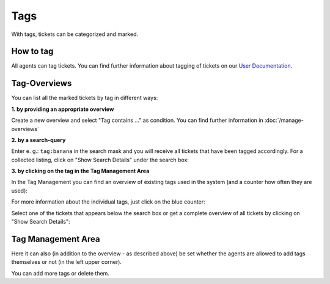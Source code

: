 Tags
****

With tags, tickets can be categorized and marked.

How to tag
----------

All agents can tag tickets. You can find further information about tagging of tickets on our `User Documentation <https://user-docs.zammad.org/en/latest/basics/service-ticket/settings/tags.html>`_.


Tag-Overviews
-------------

You can list all the marked tickets by tag in different ways:

**1. by providing an appropriate overview**

Create a new overview and select "Tag contains ..." as condition.
You can find further information in :doc:`/manage-overviews`

**2. by a search-query**

Enter e. g.: ``tag:banana`` in the search mask and you will receive all tickets that have been tagged accordingly. For a collected listing, click on "Show Search Details" under the search box:

.. image:: images/manage/tag_banana.jpg

**3. by clicking on the tag in the Tag Management Area**

In the Tag Management you can find an overview of existing tags used in the system (and a counter how often they are used):

.. image:: images/manage/tag_banana2.jpg

For more information about the individual tags, just click on the blue counter:

.. image:: images/manage/tag_3.jpg

Select one of the tickets that appears below the search box or get a complete overview of all tickets by clicking on "Show Search Details":

.. image:: images/manage/tag_5.jpg


Tag Management Area
-------------------

Here it can also (in addition to the overview - as described above) be set whether the agents are allowed to add tags themselves or not (in the left upper corner).

You can add more tags or delete them.
